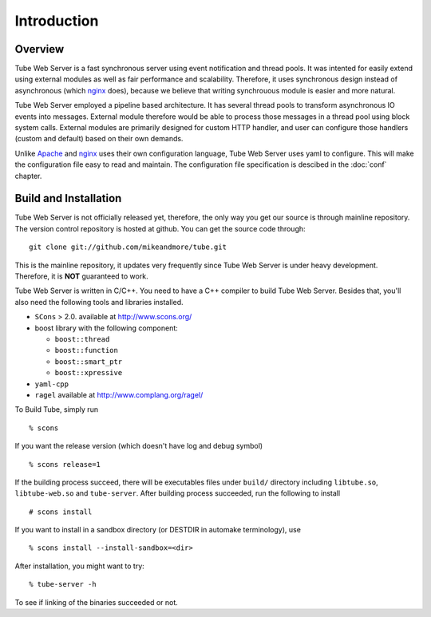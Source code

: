 Introduction
============

.. highlight:: none

Overview
--------

Tube Web Server is a fast synchronous server using event notification and thread pools.  It was intented for easily extend using external modules as well as fair performance and scalability.  Therefore, it uses synchronous design instead of asynchronous (which `nginx`_ does), because we believe that writing synchrouous module is easier and more natural.

Tube Web Server employed a pipeline based architecture. It has several thread pools to transform asynchronous IO events into messages.  External module therefore would be able to process those messages in a thread pool using block system calls.  External modules are primarily designed for custom HTTP handler, and user can configure those handlers (custom and default) based on their own demands.

Unlike `Apache`_ and `nginx`_ uses their own configuration language, Tube Web Server uses yaml to configure.  This will make the configuration file easy to read and maintain.  The configuration file specification is descibed in the :doc:`conf` chapter.

.. _`Apache` : http://httpd.apache.org/
.. _`nginx`: http://nginx.net/

Build and Installation
----------------------

Tube Web Server is not officially released yet, therefore, the only way you get our source is through mainline repository.  The version control repository is hosted at github.  You can get the source code through: ::

    git clone git://github.com/mikeandmore/tube.git

This is the mainline repository, it updates very frequently since Tube Web Server is under heavy development.  Therefore, it is **NOT** guaranteed to work.

Tube Web Server is written in C/C++. You need to have a C++ compiler to build Tube Web Server. Besides that, you'll also need the following tools and libraries installed.
 
* ``SCons`` > 2.0. available at `<http://www.scons.org/>`_
* boost library with the following component:

  * ``boost::thread``
  * ``boost::function``
  * ``boost::smart_ptr``
  * ``boost::xpressive``

* ``yaml-cpp``
* ``ragel`` available at `<http://www.complang.org/ragel/>`_

To Build Tube, simply run ::

    % scons 

If you want the release version (which doesn't have log and debug symbol) ::
    
    % scons release=1
    
If the building process succeed, there will be executables files under ``build/`` directory including ``libtube.so``, ``libtube-web.so`` and ``tube-server``. After building process succeeded, run the following to install ::

    # scons install

If you want to install in a sandbox directory (or DESTDIR in automake terminology), use ::

    % scons install --install-sandbox=<dir>

After installation, you might want to try: ::

    % tube-server -h

To see if linking of the binaries succeeded or not.
